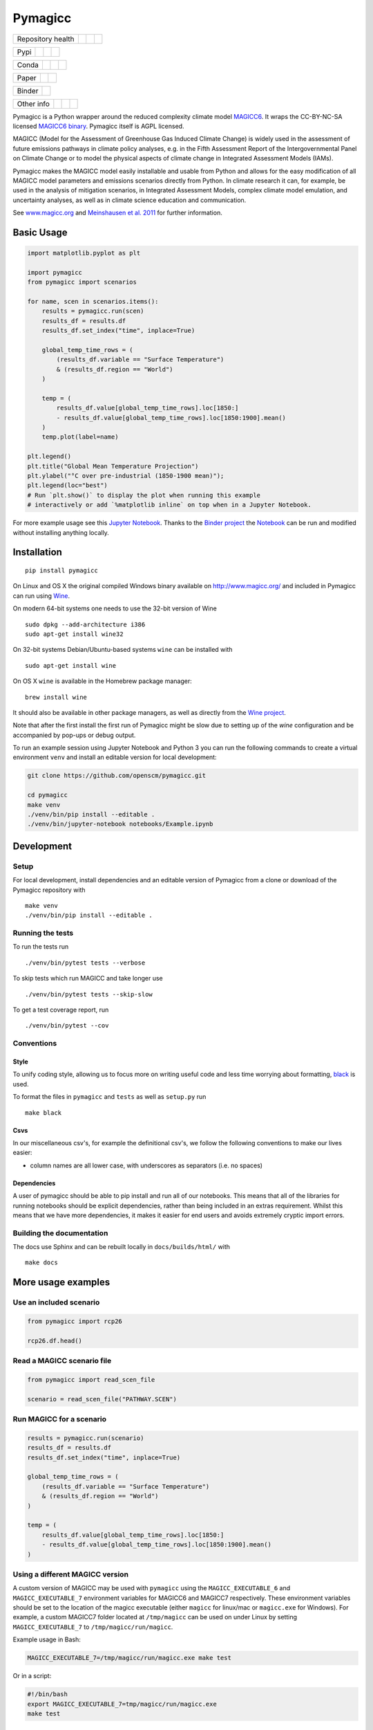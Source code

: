 Pymagicc
========

+-------------------+----------------+--------------+--------+
| Repository health |    |CI CD|     |  |Coverage|  | |Docs| |
+-------------------+----------------+--------------+--------+

+------+------------------+----------------+------------------+
| Pypi |  |PyPI Install|  |     |PyPI|     |  |PyPI Version|  |
+------+------------------+----------------+------------------+

+-------+-----------------+-------------------+-----------------+
| Conda | |conda install| | |conda platforms| | |conda version| |
+-------+-----------------+-------------------+-----------------+

+-------+--------+----------+
| Paper | |JOSS| | |Zenodo| |
+-------+--------+----------+

+--------+-----------------+
| Binder | |Launch Binder| |
+--------+-----------------+

+-----------------+----------------+---------------+-----------+
|   Other info    | |Contributors| | |Last Commit| | |License| |
+-----------------+----------------+---------------+-----------+

.. sec-begin-links

.. |CI CD| image:: https://github.com/openscm/pymagicc/workflows/pymagicc%20CI-CD/badge.svg
    :target: https://github.com/openscm/pymagicc/actions?query=workflow%3A%22pymagicc+CI-CD%22
.. |Coverage| image:: https://codecov.io/gh/openscm/pymagicc/branch/master/graph/badge.svg
    :target: https://codecov.io/gh/openscm/pymagicc
.. |Docs| image:: https://readthedocs.org/projects/pymagicc/badge/?version=latest
    :target: https://pymagicc.readthedocs.io/en/latest/?badge=latest
.. |PyPI Install| image:: https://github.com/openscm/pymagicc/workflows/Test%20PyPI%20install/badge.svg
    :target: https://github.com/openscm/pymagicc/actions?query=workflow%3A%22Test+PyPI+install%22
.. |PyPI| image:: https://img.shields.io/pypi/pyversions/pymagicc.svg
    :target: https://pypi.org/project/pymagicc/
.. |PyPI Version| image:: https://img.shields.io/pypi/v/pymagicc.svg
    :target: https://pypi.org/project/pymagicc/
.. |conda install| image:: https://github.com/openscm/pymagicc/workflows/Test%20conda%20install/badge.svg
    :target: https://github.com/openscm/pymagicc/actions?query=workflow%3A%22Test+conda+install%22
.. |conda platforms| image:: https://img.shields.io/conda/pn/conda-forge/pymagicc.svg
    :target: https://anaconda.org/conda-forge/pymagicc
.. |conda version| image:: https://img.shields.io/conda/vn/conda-forge/pymagicc.svg
.. |JOSS| image:: https://joss.theoj.org/papers/85eb9a9401fe968073bb429ea361924e/status.svg
    :target: https://joss.theoj.org/papers/85eb9a9401fe968073bb429ea361924e
.. |Zenodo| image:: https://zenodo.org/badge/DOI/10.5281/zenodo.1111815.svg
    :target: https://zenodo.org/record/1111815
.. |Launch Binder| image:: https://img.shields.io/badge/launch-binder-e66581.svg
    :target: https://mybinder.org/v2/gh/openscm/pymagicc/master?filepath=notebooks/Example.ipynb
.. |Contributors| image:: https://img.shields.io/github/contributors/openscm/pymagicc.svg
    :target: https://github.com/openscm/pymagicc/graphs/contributors
.. |Last Commit| image:: https://img.shields.io/github/last-commit/openscm/pymagicc.svg
    :target: https://github.com/openscm/pymagicc/commits/master
.. |License| image:: https://img.shields.io/github/license/openscm/pymagicc.svg
    :target: https://github.com/openscm/pymagicc/blob/master/LICENSE

.. sec-end-links

.. sec-begin-index

.. sec-begin-long-description

Pymagicc is a Python wrapper around the reduced complexity climate model
`MAGICC6 <http://magicc.org/>`_. It wraps the CC-BY-NC-SA licensed
`MAGICC6 binary <http://www.magicc.org/download6>`_. Pymagicc itself is AGPL licensed.

MAGICC (Model for the Assessment of Greenhouse Gas Induced Climate Change)
is widely used in the assessment of future emissions pathways in climate policy analyses,
e.g. in the Fifth Assessment Report of the
Intergovernmental Panel on Climate Change or to model the physical aspects of climate change in Integrated Assessment Models (IAMs).

Pymagicc makes the MAGICC model easily installable and usable from Python and allows for the easy modification of all MAGICC model parameters and emissions scenarios directly from Python.
In climate research it can, for example, be used in the analysis of mitigation scenarios, in Integrated Assessment Models, complex climate model emulation, and uncertainty analyses, as well as in climate science education and communication.

See `www.magicc.org <http://www.magicc.org/>`_ and `Meinshausen et al. 2011 <https://doi.org/10.5194/acp-11-1417-2011>`_ for further information.

.. sec-end-long-description

.. sec-end-index

Basic Usage
-----------

.. sec-begin-usage

.. code:: python

    import matplotlib.pyplot as plt

    import pymagicc
    from pymagicc import scenarios

    for name, scen in scenarios.items():
        results = pymagicc.run(scen)
        results_df = results.df
        results_df.set_index("time", inplace=True)

        global_temp_time_rows = (
            (results_df.variable == "Surface Temperature")
            & (results_df.region == "World")
        )

        temp = (
            results_df.value[global_temp_time_rows].loc[1850:]
            - results_df.value[global_temp_time_rows].loc[1850:1900].mean()
        )
        temp.plot(label=name)

    plt.legend()
    plt.title("Global Mean Temperature Projection")
    plt.ylabel("°C over pre-industrial (1850-1900 mean)");
    plt.legend(loc="best")
    # Run `plt.show()` to display the plot when running this example
    # interactively or add `%matplotlib inline` on top when in a Jupyter Notebook.


.. sec-begin-example-plot

.. image:: scripts/example-plot.png
    :align: center

.. sec-end-example-plot

For more example usage see this `Jupyter Notebook <https://github.com/openscm/pymagicc/blob/master/notebooks/Example.ipynb>`_.
Thanks to the `Binder project <https://mybinder.org>`_ the `Notebook <https://mybinder.org/v2/gh/openscm/pymagicc/master?filepath=notebooks/Example.ipynb>`_ can be run and modified without installing anything locally.

.. sec-end-usage
.. sec-begin-installation

Installation
------------

::

    pip install pymagicc

On Linux and OS X the original compiled Windows binary available on
`<http://www.magicc.org/>`_ and included in Pymagicc
can run using `Wine <https://www.winehq.org/>`_.

On modern 64-bit systems one needs to use the 32-bit version of Wine

::

    sudo dpkg --add-architecture i386
    sudo apt-get install wine32

On 32-bit systems Debian/Ubuntu-based systems ``wine`` can be installed with

::

    sudo apt-get install wine

On OS X ``wine`` is available in the Homebrew package manager:

::

    brew install wine

It should also be available in other package managers, as well as directly from the `Wine project <https://wiki.winehq.org/Download>`_.

Note that after the first install the first run of Pymagicc might be slow due
to setting up of the `wine` configuration and be accompanied by pop-ups or
debug output.

To run an example session using Jupyter Notebook and Python 3 you can run the
following commands to create a virtual environment ``venv`` and install an
editable version for local development:

.. code:: bash

    git clone https://github.com/openscm/pymagicc.git

    cd pymagicc
    make venv
    ./venv/bin/pip install --editable .
    ./venv/bin/jupyter-notebook notebooks/Example.ipynb

.. sec-end-installation
.. sec-begin-development

Development
-----------

Setup
*****

For local development, install dependencies and an editable version of Pymagicc from a clone or download of the Pymagicc repository with

::

    make venv
    ./venv/bin/pip install --editable .

Running the tests
*****************

To run the tests run

::

    ./venv/bin/pytest tests --verbose

To skip tests which run MAGICC and take longer use

::

    ./venv/bin/pytest tests --skip-slow

To get a test coverage report, run

::

    ./venv/bin/pytest --cov

Conventions
***********

Style
~~~~~

To unify coding style, allowing us to focus more on writing useful code and less time worrying about formatting, `black <https://github.com/ambv/black>`_ is used.

To format the files in ``pymagicc`` and ``tests`` as well as ``setup.py`` run

::

    make black

Csvs
~~~~

In our miscellaneous csv's, for example the definitional csv's, we follow the following conventions to make our lives easier:

- column names are all lower case, with underscores as separators (i.e. no spaces)

Dependencies
~~~~~~~~~~~~

A user of pymagicc should be able to pip install and run all of our notebooks.
This means that all of the libraries for running notebooks should be explicit dependencies, rather than being included in an extras requirement.
Whilst this means that we have more dependencies, it makes it easier for end users and avoids extremely cryptic import errors.


Building the documentation
**************************

The docs use Sphinx and can be rebuilt locally in ``docs/builds/html/`` with

::

    make docs

.. sec-end-development

More usage examples
-------------------

.. sec-begin-more-usage

Use an included scenario
************************

.. code:: python

    from pymagicc import rcp26

    rcp26.df.head()

Read a MAGICC scenario file
***************************

.. code:: python

    from pymagicc import read_scen_file

    scenario = read_scen_file("PATHWAY.SCEN")

Run MAGICC for a scenario
*************************

.. code:: python

    results = pymagicc.run(scenario)
    results_df = results.df
    results_df.set_index("time", inplace=True)

    global_temp_time_rows = (
        (results_df.variable == "Surface Temperature")
        & (results_df.region == "World")
    )

    temp = (
        results_df.value[global_temp_time_rows].loc[1850:]
        - results_df.value[global_temp_time_rows].loc[1850:1900].mean()
    )

Using a different MAGICC version
********************************

A custom version of MAGICC may be used with ``pymagicc`` using the
``MAGICC_EXECUTABLE_6`` and ``MAGICC_EXECUTABLE_7`` environment variables for MAGICC6
and MAGICC7 respectively. These environment variables should be set to the
location of the magicc executable (either ``magicc`` for linux/mac or
``magicc.exe`` for Windows).
For example, a custom MAGICC7 folder located at ``/tmp/magicc`` can be used on
under Linux by setting ``MAGICC_EXECUTABLE_7`` to ``/tmp/magicc/run/magicc``.

Example usage in Bash:

.. code:: bash

    MAGICC_EXECUTABLE_7=/tmp/magicc/run/magicc.exe make test

Or in a script:

.. code:: bash

    #!/bin/bash
    export MAGICC_EXECUTABLE_7=tmp/magicc/run/magicc.exe
    make test

.. sec-end-more-usage

Contributing
------------

.. sec-begin-contributing

Please report issues or discuss feature requests on Pymagicc's
`issue tracker <https://github.com/openscm/pymagicc/issues>`_.

You can also contact the `pymagicc` authors via email:
`<mailto:rob.g@web.de, zebedee.nicholls@climate-energy-college.org>`_

.. sec-end-contributing

.. sec-begin-license

License
-------

The `compiled MAGICC binary <http://www.magicc.org/download6>`_ by Tom Wigley,
Sarah Raper, and Malte Meinshausen included in this package is licensed under a `Creative Commons Attribution-NonCommercial-ShareAlike 3.0 Unported License <https://creativecommons.org/licenses/by-nc-sa/3.0/>`_.

See also the `MAGICC website <http://magicc.org/>`_ and
`Wiki <http://wiki.magicc.org/index.php?title=Main_Page>`_
for further information.

The ``pymagicc`` wrapper itself is released under a BSD-3 license. For details, see `LICENSE <./LICENSE>`_.

Citation
--------

If you make any use of MAGICC, its license requires citing of:

    M. Meinshausen, S. C. B. Raper and T. M. L. Wigley (2011). "Emulating coupled
    atmosphere-ocean and carbon cycle models with a simpler model, MAGICC6: Part I
    "Model Description and Calibration." Atmospheric Chemistry and Physics 11: 1417-1456.
    `https://doi.org/10.5194/acp-11-1417-2011 <https://dx.doi.org/10.5194/acp-11-1417-2011>`_

If you use Pymagicc in your research, please additionally cite

    R. Gieseke, S. N. Willner and M. Mengel, (2018). Pymagicc: A Python wrapper
    for the simple climate model MAGICC. Journal of Open Source Software, 3(22),
    516, `https://doi.org/10.21105/joss.00516 <https://doi.org/10.21105/joss.00516>`_

For proper reproducibility please reference the version of Pymagicc used. In
Python it can be printed with

.. code:: python

    import pymagicc
    print(pymagicc.__version__)


Pymagicc releases are archived at Zenodo and the version used should also be cited.
See `<https://doi.org/10.5281/zenodo.1111815>`_.

.. sec-end-license
